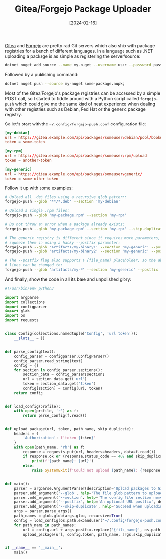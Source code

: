 #+TITLE: Gitea/Forgejo Package Uploader
#+DATE: [2024-02-16]

[[https://about.gitea.com/][Gitea]] and [[https://forgejo.org/][Forgejo]] are pretty rad Git servers which also ship with package
registries for a bunch of different languages. In a language such as .NET
uploading a package is as simple as registering the server/source:

#+begin_src sh
dotnet nuget add source --name my-nuget --username user --password password https://gitea.example.com/api/packages/someuser/nuget/index.json
#+end_src

Followed by a publishing command:

#+begin_src sh
dotnet nuget push --source my-nuget some-package.nupkg
#+end_src

Most of the Gitea/Forgejo's package registries can be accessed by a simple POST
call, so I started to fiddle around with a Python script called ~forgejo-push~
which could give me the same kind of neat experience when dealing with other
registries such as Debian, Red Hat or the generic package registry.

So let's start with the ~~/.config/forgejo-push.conf~ configuration file:

#+begin_src conf
[my-debian]
url = https://gitea.example.com/api/packages/someuser/debian/pool/bookworm/main/upload
token = some-token

[my-rpm]
url = https://gitea.example.com/api/packages/someuser/rpm/upload
token = another-token

[my-generic]
url = https://gitea.example.com/api/packages/someuser/generic/
token = some-other-token
#+end_src

Follow it up with some examples:

#+begin_src sh
# Upload all .deb files using a recursive glob pattern:
forgejo-push --glob '**/*.deb' --section 'my-debian'

# Upload a single .rpm files:
forgejo-push --glob 'my-package.rpm' --section 'my-rpm'

# Do not throw an error when a package already exists:
forgejo-push --glob 'my-package.rpm' --section 'my-rpm' --skip-duplicate

# The generic registry is different since it requires more parameters, so we
# squeeze them in using a hacky --postfix parameter:
forgejo-push --glob 'artifacts/my-binary1' --section 'my-generic' --postfix 'my-pkg/1.0.0/my-binary1'
forgejo-push --glob 'artifacts/my-binary2' --section 'my-generic' --postfix 'my-pkg/1.0.0/my-binary2'

# The --postfix flag also supports a {file_name} placeholder, so the above two
# lines can be changed to:
forgejo-push --glob 'artifacts/my-*' --section 'my-generic' --postfix 'my-pkg/1.0.0/{file_name}'
#+end_src

And finally, show the code in all its bare and unpolished glory:

#+begin_src python
#!/usr/bin/env python3

import argparse
import collections
import configparser
import glob
import os
import requests


class Config(collections.namedtuple('Config', 'url token')):
    __slots__ = ()


def parse_config(text):
    config_parser = configparser.ConfigParser()
    config_parser.read_string(text)
    config = {}
    for section in config_parser.sections():
        section_data = config_parser[section]
        url = section_data.get('url')
        token = section_data.get('token')
        config[section] = Config(url, token)
    return config


def load_config(profile):
    with open(profile, 'r') as f:
        return parse_config(f.read())


def upload_package(url, token, path_name, skip_duplicate):
    headers = {
        'Authorization': f'token {token}'
    }
    with open(path_name, 'rb') as f:
        response = requests.put(url, headers=headers, data=f.read())
        if response.ok or (response.status_code == 409 and skip_duplicate):
            print(f'{path_name}: {url}')
        else:
            raise SystemExit(f'Could not upload {path_name}: {response.reason} ({response.status_code})')


def main():
    parser = argparse.ArgumentParser(description='Upload packages to Gitea/Forgejo.')
    parser.add_argument('--glob', help='The file glob pattern to upload', required=True)
    parser.add_argument('--section', help='The config file section name', required=True)
    parser.add_argument('--postfix', help='An optional URL postfix', default='')
    parser.add_argument('--skip-duplicate', help='Succeed when uploading a duplicate package', action='store_true')
    args = parser.parse_args()
    path_names = glob.glob(args.glob, recursive=True)
    config = load_config(os.path.expanduser('~/.config/forgejo-push.conf'))[args.section]
    for path_name in path_names:
        url = config.url + args.postfix.replace('{file_name}', os.path.basename(path_name))
        upload_package(url, config.token, path_name, args.skip_duplicate)


if __name__ == '__main__':
    main()
#+end_src
